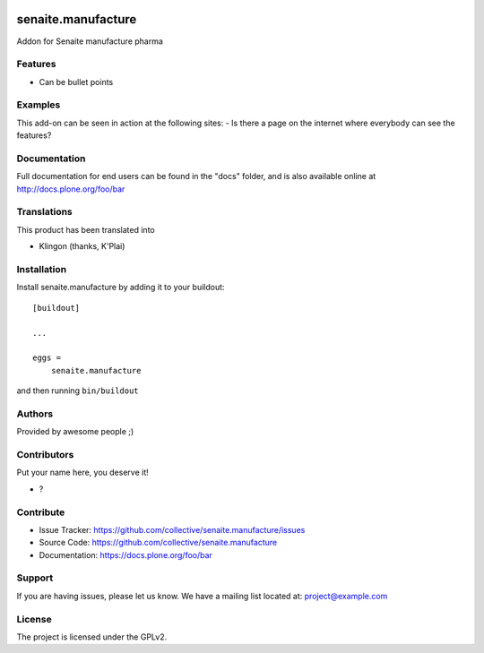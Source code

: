 .. This README is meant for consumption by humans and pypi. Pypi can render rst files so please do not use Sphinx features.
   If you want to learn more about writing documentation, please check out: http://docs.plone.org/about/documentation_styleguide.html
   This text does not appear on pypi or github. It is a comment.

.. image:: https://github.com/collective/senaite.manufacture/actions/workflows/plone-package.yml/badge.svg
    :target: https://github.com/collective/senaite.manufacture/actions/workflows/plone-package.yml

.. image:: https://coveralls.io/repos/github/collective/senaite.manufacture/badge.svg?branch=main
    :target: https://coveralls.io/github/collective/senaite.manufacture?branch=main
    :alt: Coveralls

.. image:: https://codecov.io/gh/collective/senaite.manufacture/branch/master/graph/badge.svg
    :target: https://codecov.io/gh/collective/senaite.manufacture

.. image:: https://img.shields.io/pypi/v/senaite.manufacture.svg
    :target: https://pypi.python.org/pypi/senaite.manufacture/
    :alt: Latest Version

.. image:: https://img.shields.io/pypi/status/senaite.manufacture.svg
    :target: https://pypi.python.org/pypi/senaite.manufacture
    :alt: Egg Status

.. image:: https://img.shields.io/pypi/pyversions/senaite.manufacture.svg?style=plastic   :alt: Supported - Python Versions

.. image:: https://img.shields.io/pypi/l/senaite.manufacture.svg
    :target: https://pypi.python.org/pypi/senaite.manufacture/
    :alt: License


===================
senaite.manufacture
===================

Addon for Senaite manufacture pharma

Features
--------

- Can be bullet points


Examples
--------

This add-on can be seen in action at the following sites:
- Is there a page on the internet where everybody can see the features?


Documentation
-------------

Full documentation for end users can be found in the "docs" folder, and is also available online at http://docs.plone.org/foo/bar


Translations
------------

This product has been translated into

- Klingon (thanks, K'Plai)


Installation
------------

Install senaite.manufacture by adding it to your buildout::

    [buildout]

    ...

    eggs =
        senaite.manufacture


and then running ``bin/buildout``


Authors
-------

Provided by awesome people ;)


Contributors
------------

Put your name here, you deserve it!

- ?


Contribute
----------

- Issue Tracker: https://github.com/collective/senaite.manufacture/issues
- Source Code: https://github.com/collective/senaite.manufacture
- Documentation: https://docs.plone.org/foo/bar


Support
-------

If you are having issues, please let us know.
We have a mailing list located at: project@example.com


License
-------

The project is licensed under the GPLv2.
